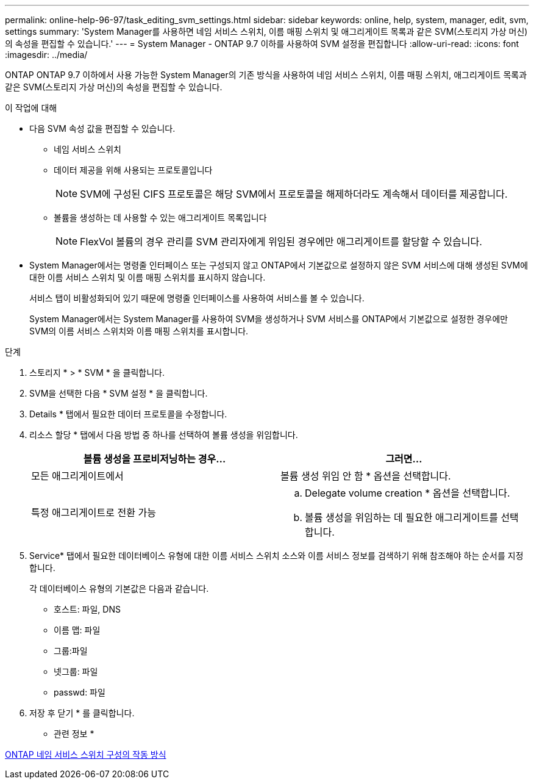---
permalink: online-help-96-97/task_editing_svm_settings.html 
sidebar: sidebar 
keywords: online, help, system, manager, edit, svm, settings 
summary: 'System Manager를 사용하면 네임 서비스 스위치, 이름 매핑 스위치 및 애그리게이트 목록과 같은 SVM(스토리지 가상 머신)의 속성을 편집할 수 있습니다.' 
---
= System Manager - ONTAP 9.7 이하를 사용하여 SVM 설정을 편집합니다
:allow-uri-read: 
:icons: font
:imagesdir: ../media/


[role="lead"]
ONTAP ONTAP 9.7 이하에서 사용 가능한 System Manager의 기존 방식을 사용하여 네임 서비스 스위치, 이름 매핑 스위치, 애그리게이트 목록과 같은 SVM(스토리지 가상 머신)의 속성을 편집할 수 있습니다.

.이 작업에 대해
* 다음 SVM 속성 값을 편집할 수 있습니다.
+
** 네임 서비스 스위치
** 데이터 제공을 위해 사용되는 프로토콜입니다
+
[NOTE]
====
SVM에 구성된 CIFS 프로토콜은 해당 SVM에서 프로토콜을 해제하더라도 계속해서 데이터를 제공합니다.

====
** 볼륨을 생성하는 데 사용할 수 있는 애그리게이트 목록입니다
+
[NOTE]
====
FlexVol 볼륨의 경우 관리를 SVM 관리자에게 위임된 경우에만 애그리게이트를 할당할 수 있습니다.

====


* System Manager에서는 명령줄 인터페이스 또는 구성되지 않고 ONTAP에서 기본값으로 설정하지 않은 SVM 서비스에 대해 생성된 SVM에 대한 이름 서비스 스위치 및 이름 매핑 스위치를 표시하지 않습니다.
+
서비스 탭이 비활성화되어 있기 때문에 명령줄 인터페이스를 사용하여 서비스를 볼 수 있습니다.

+
System Manager에서는 System Manager를 사용하여 SVM을 생성하거나 SVM 서비스를 ONTAP에서 기본값으로 설정한 경우에만 SVM의 이름 서비스 스위치와 이름 매핑 스위치를 표시합니다.



.단계
. 스토리지 * > * SVM * 을 클릭합니다.
. SVM을 선택한 다음 * SVM 설정 * 을 클릭합니다.
. Details * 탭에서 필요한 데이터 프로토콜을 수정합니다.
. 리소스 할당 * 탭에서 다음 방법 중 하나를 선택하여 볼륨 생성을 위임합니다.
+
|===
| 볼륨 생성을 프로비저닝하는 경우... | 그러면... 


 a| 
모든 애그리게이트에서
 a| 
볼륨 생성 위임 안 함 * 옵션을 선택합니다.



 a| 
특정 애그리게이트로 전환 가능
 a| 
.. Delegate volume creation * 옵션을 선택합니다.
.. 볼륨 생성을 위임하는 데 필요한 애그리게이트를 선택합니다.


|===
. Service* 탭에서 필요한 데이터베이스 유형에 대한 이름 서비스 스위치 소스와 이름 서비스 정보를 검색하기 위해 참조해야 하는 순서를 지정합니다.
+
각 데이터베이스 유형의 기본값은 다음과 같습니다.

+
** 호스트: 파일, DNS
** 이름 맵: 파일
** 그룹:파일
** 넷그룹: 파일
** passwd: 파일


. 저장 후 닫기 * 를 클릭합니다.


* 관련 정보 *

xref:concept_how_data_ontap_name_service_switch_configuration_works.adoc[ONTAP 네임 서비스 스위치 구성의 작동 방식]
